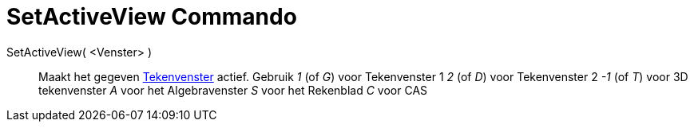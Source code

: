 = SetActiveView Commando
:page-en: commands/SetActiveView_Command
ifdef::env-github[:imagesdir: /nl/modules/ROOT/assets/images]

SetActiveView( <Venster> )::
  Maakt het gegeven xref:/Tekenvenster.adoc[Tekenvenster] actief.
  Gebruik
  _1_ (of _G_) voor Tekenvenster 1
  _2_ (of _D_) voor Tekenvenster 2
  _-1_ (of _T_) voor 3D tekenvenster
  _A_ voor het Algebravenster
  _S_ voor het Rekenblad
  _C_ voor CAS
